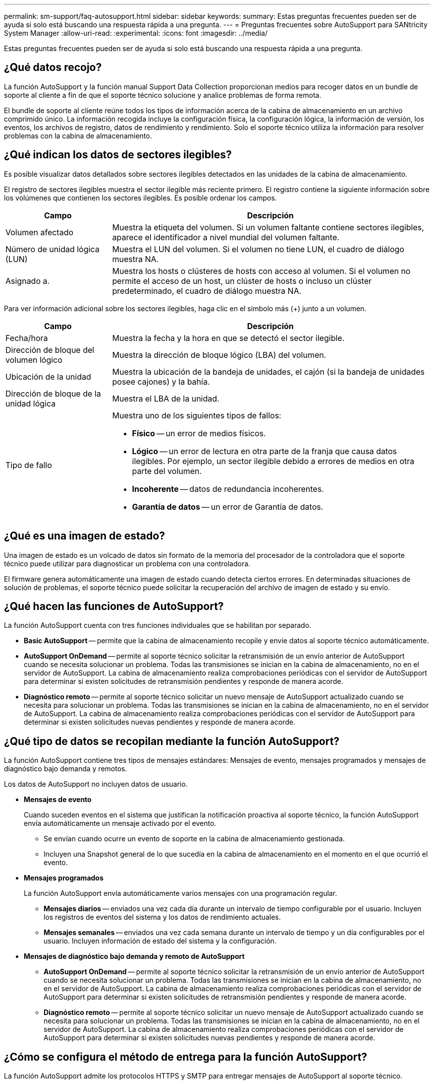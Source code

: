 ---
permalink: sm-support/faq-autosupport.html 
sidebar: sidebar 
keywords:  
summary: Estas preguntas frecuentes pueden ser de ayuda si solo está buscando una respuesta rápida a una pregunta. 
---
= Preguntas frecuentes sobre AutoSupport para SANtricity System Manager
:allow-uri-read: 
:experimental: 
:icons: font
:imagesdir: ../media/


[role="lead"]
Estas preguntas frecuentes pueden ser de ayuda si solo está buscando una respuesta rápida a una pregunta.



== ¿Qué datos recojo?

La función AutoSupport y la función manual Support Data Collection proporcionan medios para recoger datos en un bundle de soporte al cliente a fin de que el soporte técnico solucione y analice problemas de forma remota.

El bundle de soporte al cliente reúne todos los tipos de información acerca de la cabina de almacenamiento en un archivo comprimido único. La información recogida incluye la configuración física, la configuración lógica, la información de versión, los eventos, los archivos de registro, datos de rendimiento y rendimiento. Solo el soporte técnico utiliza la información para resolver problemas con la cabina de almacenamiento.



== ¿Qué indican los datos de sectores ilegibles?

Es posible visualizar datos detallados sobre sectores ilegibles detectados en las unidades de la cabina de almacenamiento.

El registro de sectores ilegibles muestra el sector ilegible más reciente primero. El registro contiene la siguiente información sobre los volúmenes que contienen los sectores ilegibles. Es posible ordenar los campos.

[cols="25h,~"]
|===
| Campo | Descripción 


 a| 
Volumen afectado
 a| 
Muestra la etiqueta del volumen. Si un volumen faltante contiene sectores ilegibles, aparece el identificador a nivel mundial del volumen faltante.



 a| 
Número de unidad lógica (LUN)
 a| 
Muestra el LUN del volumen. Si el volumen no tiene LUN, el cuadro de diálogo muestra NA.



 a| 
Asignado a.
 a| 
Muestra los hosts o clústeres de hosts con acceso al volumen. Si el volumen no permite el acceso de un host, un clúster de hosts o incluso un clúster predeterminado, el cuadro de diálogo muestra NA.

|===
Para ver información adicional sobre los sectores ilegibles, haga clic en el símbolo más (+) junto a un volumen.

[cols="25h,~"]
|===
| Campo | Descripción 


 a| 
Fecha/hora
 a| 
Muestra la fecha y la hora en que se detectó el sector ilegible.



 a| 
Dirección de bloque del volumen lógico
 a| 
Muestra la dirección de bloque lógico (LBA) del volumen.



 a| 
Ubicación de la unidad
 a| 
Muestra la ubicación de la bandeja de unidades, el cajón (si la bandeja de unidades posee cajones) y la bahía.



 a| 
Dirección de bloque de la unidad lógica
 a| 
Muestra el LBA de la unidad.



 a| 
Tipo de fallo
 a| 
Muestra uno de los siguientes tipos de fallos:

* *Físico* -- un error de medios físicos.
* *Lógico* -- un error de lectura en otra parte de la franja que causa datos ilegibles. Por ejemplo, un sector ilegible debido a errores de medios en otra parte del volumen.
* *Incoherente* -- datos de redundancia incoherentes.
* *Garantía de datos* -- un error de Garantía de datos.


|===


== ¿Qué es una imagen de estado?

Una imagen de estado es un volcado de datos sin formato de la memoria del procesador de la controladora que el soporte técnico puede utilizar para diagnosticar un problema con una controladora.

El firmware genera automáticamente una imagen de estado cuando detecta ciertos errores. En determinadas situaciones de solución de problemas, el soporte técnico puede solicitar la recuperación del archivo de imagen de estado y su envío.



== ¿Qué hacen las funciones de AutoSupport?

La función AutoSupport cuenta con tres funciones individuales que se habilitan por separado.

* *Basic AutoSupport* -- permite que la cabina de almacenamiento recopile y envíe datos al soporte técnico automáticamente.
* *AutoSupport OnDemand* -- permite al soporte técnico solicitar la retransmisión de un envío anterior de AutoSupport cuando se necesita solucionar un problema. Todas las transmisiones se inician en la cabina de almacenamiento, no en el servidor de AutoSupport. La cabina de almacenamiento realiza comprobaciones periódicas con el servidor de AutoSupport para determinar si existen solicitudes de retransmisión pendientes y responde de manera acorde.
* *Diagnóstico remoto* -- permite al soporte técnico solicitar un nuevo mensaje de AutoSupport actualizado cuando se necesita para solucionar un problema. Todas las transmisiones se inician en la cabina de almacenamiento, no en el servidor de AutoSupport. La cabina de almacenamiento realiza comprobaciones periódicas con el servidor de AutoSupport para determinar si existen solicitudes nuevas pendientes y responde de manera acorde.




== ¿Qué tipo de datos se recopilan mediante la función AutoSupport?

La función AutoSupport contiene tres tipos de mensajes estándares: Mensajes de evento, mensajes programados y mensajes de diagnóstico bajo demanda y remotos.

Los datos de AutoSupport no incluyen datos de usuario.

* *Mensajes de evento*
+
Cuando suceden eventos en el sistema que justifican la notificación proactiva al soporte técnico, la función AutoSupport envía automáticamente un mensaje activado por el evento.

+
** Se envían cuando ocurre un evento de soporte en la cabina de almacenamiento gestionada.
** Incluyen una Snapshot general de lo que sucedía en la cabina de almacenamiento en el momento en el que ocurrió el evento.


* *Mensajes programados*
+
La función AutoSupport envía automáticamente varios mensajes con una programación regular.

+
** *Mensajes diarios* -- enviados una vez cada día durante un intervalo de tiempo configurable por el usuario. Incluyen los registros de eventos del sistema y los datos de rendimiento actuales.
** *Mensajes semanales* -- enviados una vez cada semana durante un intervalo de tiempo y un día configurables por el usuario. Incluyen información de estado del sistema y la configuración.


* *Mensajes de diagnóstico bajo demanda y remoto de AutoSupport*
+
** *AutoSupport OnDemand* -- permite al soporte técnico solicitar la retransmisión de un envío anterior de AutoSupport cuando se necesita solucionar un problema. Todas las transmisiones se inician en la cabina de almacenamiento, no en el servidor de AutoSupport. La cabina de almacenamiento realiza comprobaciones periódicas con el servidor de AutoSupport para determinar si existen solicitudes de retransmisión pendientes y responde de manera acorde.
** *Diagnóstico remoto* -- permite al soporte técnico solicitar un nuevo mensaje de AutoSupport actualizado cuando se necesita para solucionar un problema. Todas las transmisiones se inician en la cabina de almacenamiento, no en el servidor de AutoSupport. La cabina de almacenamiento realiza comprobaciones periódicas con el servidor de AutoSupport para determinar si existen solicitudes nuevas pendientes y responde de manera acorde.






== ¿Cómo se configura el método de entrega para la función AutoSupport?

La función AutoSupport admite los protocolos HTTPS y SMTP para entregar mensajes de AutoSupport al soporte técnico.

.Antes de empezar
* Se debe habilitar la función AutoSupport. Puede comprobar si está habilitada en la página AutoSupport.
* Debe haber un servidor DNS instalado y configurado en la red. La dirección del servidor DNS debe configurarse en System Manager (esta tarea está disponible en la página hardware).


.Acerca de esta tarea
Revise los diferentes protocolos:

* *HTTPS* -- le permite conectarse directamente al servidor de soporte técnico de destino mediante HTTPS. Si desea habilitar AutoSupport OnDemand o Remote Diagnostics, el método de entrega de AutoSupport debe configurarse en HTTPS.
* *Correo electrónico* -- le permite utilizar un servidor de correo electrónico como método de entrega para enviar mensajes AutoSupport.


[NOTE]
====
*Diferencias entre los métodos HTTPS y Email*. El método de entrega por correo electrónico, que utiliza SMTP, tiene algunas diferencias importantes con el método de entrega mediante HTTPS. Primero, el tamaño de los mensajes para el método de correo electrónico se limita a 5 MB, lo cual significa que algunas recogidas de datos ASUP no se enviarán. Segundo, la función AutoSupport OnDemand solo está disponible en el método de entrega HTTPS.

====
.Pasos
. Seleccione menú:ficha Soporte[Centro de soporte > AutoSupport].
. Seleccione *Configurar método de entrega de AutoSupport*.
+
Se muestra un cuadro de diálogo con una lista de los métodos de entrega de mensajes.

. Seleccione el método de entrega deseado y los parámetros para ese método. Debe realizar una de las siguientes acciones:
+
** Si eligió HTTPS, seleccione uno de los siguientes parámetros de entrega:
+
*** *Directamente* -- este parámetro de entrega es la selección predeterminada. Esta opción permite la conexión directa con el sistema de soporte técnico de destino mediante el protocolo HTTPS.
*** *Via Proxy Server* -- elegir esta opción le permite especificar los detalles del servidor proxy HTTP necesarios para establecer la conexión con el sistema de soporte técnico de destino. Es necesario especificar la dirección y el número de puerto del host. No obstante, solo se deben introducir los detalles de autenticación del host (nombre de usuario y contraseña) si así se requiere.
*** *Secuencia de comandos de configuración automática vía Proxy (PAC)*: Especifique la ubicación de un archivo de secuencia de comandos de configuración automática de proxy (PAC). Un archivo de PAC permite al sistema seleccionar automáticamente el servidor proxy adecuado para establecer una conexión con el sistema de soporte técnico de destino.


** Si seleccionó correo electrónico, introduzca la siguiente información:
+
*** La dirección del servidor de correo como un nombre de dominio completo, una dirección IPv4 o una dirección IPv6.
*** La dirección de correo electrónico que aparece en el campo de del correo electrónico de envío de AutoSupport.
*** *Opcional; si desea realizar una prueba de configuración.* la dirección de correo electrónico donde se envía una confirmación cuando el sistema AutoSupport recibe el mensaje de prueba.
*** Si desea cifrar mensajes, seleccione *SMTPS* o *STARTTLS* para el tipo de cifrado y, a continuación, seleccione el número de puerto para los mensajes cifrados. De lo contrario, seleccione *Ninguno*.
*** Si es necesario, introduzca un nombre de usuario y una contraseña para la autenticación con el remitente saliente y el servidor de correo.




. Haga clic en *Configuración de prueba* para probar la conexión al servidor de soporte técnico utilizando los parámetros de entrega especificados. Si habilitó la función AutoSupport bajo demanda, el sistema también probará la conexión para la entrega de mensajes de AutoSupport OnDemand.
+
Si la prueba de configuración falla, compruebe los ajustes de configuración y vuelva a ejecutar la prueba. Si la prueba sigue fallando, póngase en contacto con el soporte técnico.

. Haga clic en *Guardar*.




== ¿Qué son los datos de configuración?

Al seleccionar recopilar datos de configuración, el sistema guarda el estado actual de la base de datos de configuración RAID.

La base de datos de configuración de RAID incluye todos los datos para grupos de volúmenes y pools de discos en la controladora. La función recoger datos de configuración guarda la misma información que el comando de la CLI para `save storageArray dbmDatabase`.



== ¿Qué se debe saber para actualizar el software del SO SANtricity?

Antes de actualizar el software y firmware de la controladora, tenga en cuenta estos puntos.

* Ha leído el documento y el `readme.txt` file y ha determinado que desea realizar la actualización.
* Sabe si desea actualizar el firmware IOM.
+
Normalmente, es conveniente actualizar todos los componentes al mismo tiempo. Sin embargo, se puede decidir no actualizar el firmware IOM si no se desea actualizarlo como parte de la actualización de software de la controladora del sistema operativo SANtricity o si el soporte técnico indica que se degrade el firmware IOM (solo es posible degradar el firmware mediante la interfaz de línea de comandos).

* Sabe si desea actualizar el archivo NVSRAM de controladora.
+
Normalmente, es conveniente actualizar todos los componentes al mismo tiempo. Sin embargo, puede decidir no actualizar el archivo NVSRAM de la controladora si el archivo ya se revisó o es una versión personalizada y no desea sobrescribirla.

* Sabe si desea activarlo ahora o más adelante.
+
Algunos motivos para activar la actualización más adelante pueden ser:

+
** *Hora del día* -- la activación del software y del firmware puede llevar mucho tiempo, por lo que es posible que desee esperar hasta que las cargas de E/S sean más livianas. Las controladoras conmutan al nodo de respaldo durante la activación, de manera que el rendimiento podría ser inferior al habitual hasta que finalice la actualización.
** *Tipo de paquete*: Es posible que desee probar el nuevo software y firmware en una matriz de almacenamiento antes de actualizar los archivos en otras matrices de almacenamiento.




Los siguientes componentes forman parte de la actualización de software de la controladora del sistema operativo SANtricity:

* *Software de gestión* -- System Manager es el software que administra la matriz de almacenamiento.
* *Firmware de la controladora* -- el firmware de la controladora administra las E/S entre hosts y volúmenes.
* *NVSRAM de controladora* -- NVSRAM de controladora es un archivo de controladora que especifica las configuraciones predeterminadas para las controladoras.
* *Firmware del IOM* -- el firmware del módulo de I/o (IOM) administra la conexión entre una controladora y una bandeja de unidades. Además, supervisa el estado de los componentes.
* *Software de supervisor* -- Software de supervisor es la máquina virtual en un controlador en el que se ejecuta el software.


Como parte del proceso de actualización, es posible que el controlador de conmutación al nodo de respaldo/multivía del host o el controlador de HBA también deban actualizarse para que el host pueda interactuar con las controladoras correctamente.

[NOTE]
====
Para determinar si este es el caso, consulte https://mysupport.netapp.com/matrix["Herramienta de matriz de interoperabilidad de NetApp"^].

====
Si la cabina de almacenamiento contiene una sola controladora o no existe un controlador multivía instalado, detenga la actividad de I/o de la cabina de almacenamiento para evitar errores en la aplicación. Si la cabina de almacenamiento tiene dos controladoras y existe un controlador multivía instalado, no necesita detener la actividad de I/O.


CAUTION: No haga cambios en la cabina de almacenamiento mientras se realiza la actualización.



== ¿Qué debo saber antes de suspender la sincronización automática de IOM?

La suspensión de la sincronización automática de IOM impide que el firmware de IOM se actualice la próxima vez que se produzca una actualización de software de la controladora del sistema operativo SANtricity.

Por lo general, el software de la controladora y el firmware del IOM se actualizan en bundle. Puede suspender la sincronización automática del IOM si tiene una compilación especial del firmware del IOM que desea preservar en el compartimento. De lo contrario, revertirá el firmware del IOM que se incluye en el bundle con el software de la controladora la próxima vez que realice una actualización del software de la controladora.



== ¿Por qué se procesa tan lentamente la actualización del firmware?

El progreso de la actualización del firmware depende de la carga general del sistema.

Si, en el marco de una actualización en línea del firmware de la unidad, se lleva a cabo una transferencia de volumen durante el proceso de reconstrucción rápida, el sistema inicia una reconstrucción completa en el volumen que se transfirió. Es posible que esta operación requiera una cantidad de tiempo considerable. El tiempo de reconstrucción completa real depende de varios factores, incluidos la cantidad de actividad de I/o durante la operación de reconstrucción, la cantidad de unidades en el grupo de volúmenes, la configuración de prioridad de recompilación y el rendimiento de la unidad.



== ¿Qué debo saber antes de actualizar el firmware de la unidad?

Antes de actualizar el firmware de la unidad, tenga en cuenta los siguientes puntos.

* Como medida de precaución, haga un backup de los datos mediante un backup de disco a disco, una copia de volumen (a un grupo de volúmenes que no esté afectado por la actualización de firmware programada) o un reflejo remoto.
* Tal vez resulte conveniente actualizar solo algunas unidades para probar el comportamiento, con el fin de garantizar que el firmware nuevo funcione correctamente. Si el firmware nuevo funciona correctamente, actualice las unidades restantes.
* Si tiene unidades con error, corrija esos errores antes de comenzar la actualización de firmware.
* Si las unidades pueden hacer una actualización sin conexión, detenga la actividad de I/o de todos los volúmenes asociados con las unidades. Cuando se detiene la actividad de I/o, no pueden producirse operaciones de configuración asociadas a tales volúmenes.
* No quite ninguna unidad mientras se actualiza el firmware de la unidad.
* No haga ningún cambio de configuración en la cabina de almacenamiento mientras se actualiza el firmware de la unidad.




== ¿Cómo selecciono el tipo de actualización que debo realizar?

El tipo de actualización a realizar en la unidad se selecciona según el estado del pool o el grupo de volúmenes.

* *En línea*
+
Si el pool o el grupo de volúmenes es compatible con la redundancia y está en estado óptimo, se puede usar el método en línea para actualizar el firmware de la unidad. El método en línea descarga el firmware _mientras la cabina de almacenamiento procesa operaciones de I/o_ en los volúmenes asociados que utilizan estas unidades. No es necesario detener las operaciones de I/o hacia los volúmenes asociados que utilizan estas unidades. Estas unidades se actualizan de a una por vez en los volúmenes asociados con ellas. Si la unidad no está asignada a un pool o un grupo de volúmenes, su firmware puede actualizarse con los métodos en línea o sin conexión. El rendimiento del sistema puede verse afectado cuando se utiliza el método en línea para actualizar el firmware de la unidad.

* *Fuera de línea*
+
Si el pool o el grupo de volúmenes no es compatible con la redundancia (RAID 0) o se degrada, debe utilizar el método sin conexión para actualizar el firmware de la unidad. El método sin conexión actualizará el firmware _solo cuando se detenga toda la actividad de I/o hacia los volúmenes asociados que utilizan estas unidades. Debe detener las operaciones de I/o hacia todos los volúmenes asociados que utilizan estas unidades. Si la unidad no está asignada a un pool o un grupo de volúmenes, su firmware puede actualizarse con los métodos en línea o sin conexión.


